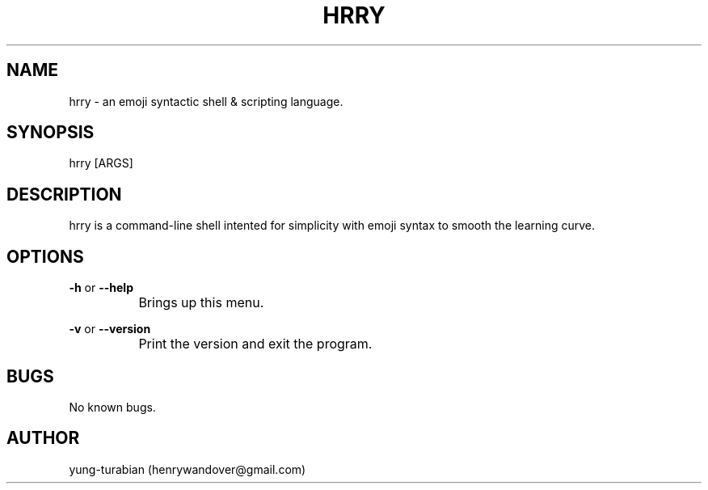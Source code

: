 .\" Manpage for hrry-shell.
.\" Contact henrywandover@gmail.com to correct errors or typos.
.TH HRRY 1 "19 7 2024" "0.1.0" "hrry-shell man page"
.SH NAME
hrry \- an emoji syntactic shell & scripting language.
.SH SYNOPSIS
hrry [ARGS]
.SH DESCRIPTION
hrry is a command-line shell intented for simplicity with emoji syntax to smooth the learning curve.
.SH OPTIONS

.BR \-h " or " \-\-help

.BR
		Brings up this menu.

.BR \-v " or " \-\-version

.BR
		Print the version and exit the program.

.SH BUGS
No known bugs.
.SH AUTHOR
yung-turabian (henrywandover@gmail.com)
